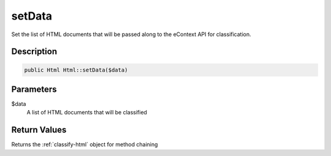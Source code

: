 setData
=======

Set the list of HTML documents that will be passed along to the eContext API for classification.

Description
^^^^^^^^^^^

.. code-block:: php

    public Html Html::setData($data)

Parameters
^^^^^^^^^^

$data
    A list of HTML documents that will be classified

Return Values
^^^^^^^^^^^^^

Returns the :ref:`classify-html` object for method chaining

